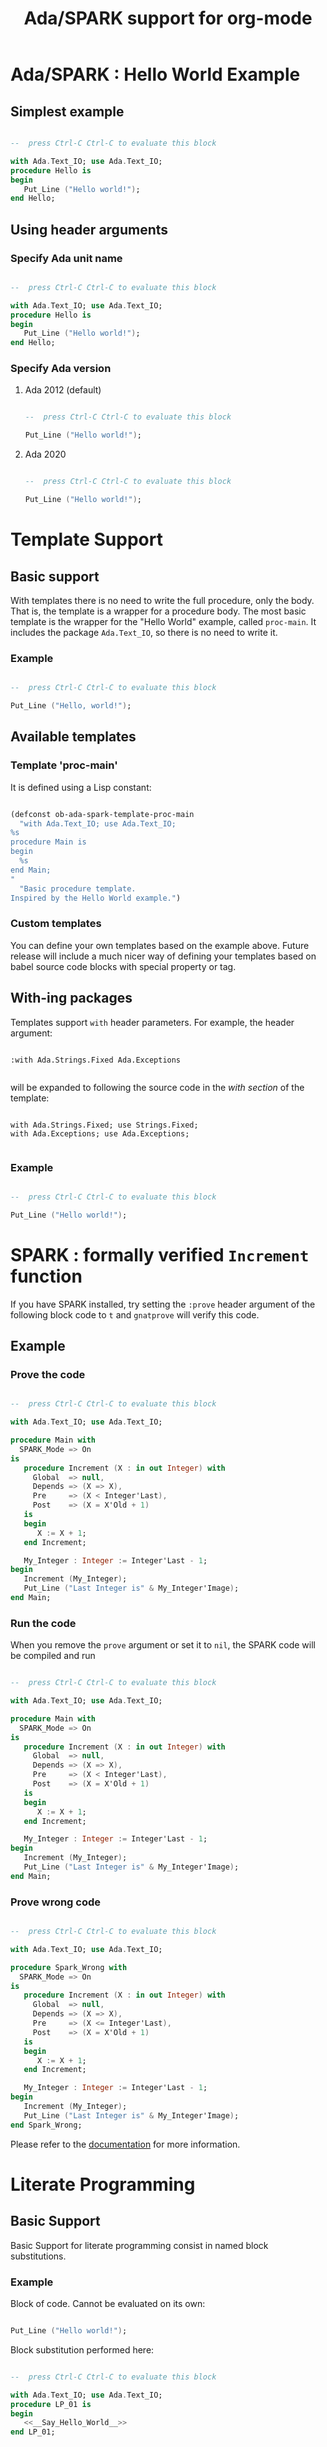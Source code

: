 #+TITLE:Ada/SPARK support for org-mode

* Ada/SPARK : Hello World Example
** Simplest example

#+begin_src ada

  --  press Ctrl-C Ctrl-C to evaluate this block

  with Ada.Text_IO; use Ada.Text_IO;
  procedure Hello is
  begin
     Put_Line ("Hello world!");
  end Hello;

#+end_src

** Using header arguments
*** Specify Ada unit name

#+begin_src ada :unit Hello_World

  --  press Ctrl-C Ctrl-C to evaluate this block

  with Ada.Text_IO; use Ada.Text_IO;
  procedure Hello is
  begin
     Put_Line ("Hello world!");
  end Hello;

#+end_src

*** Specify Ada version
**** Ada 2012 (default)

#+begin_src ada :version 2012 :unit Ada2012 :template proc-main

  --  press Ctrl-C Ctrl-C to evaluate this block

  Put_Line ("Hello world!");

#+end_src

**** Ada 2020

#+begin_src ada :version 2020 :unit Ada2020 :template proc-main

  --  press Ctrl-C Ctrl-C to evaluate this block

  Put_Line ("Hello world!");

#+end_src


* Template Support
** Basic support
With templates there is no need to write the full procedure, only the body. That
is, the template is a wrapper for a procedure body. The most basic template is
the wrapper for the "Hello World" example, called =proc-main=. It includes the
package =Ada.Text_IO=, so there is no need to write it.

*** Example

#+begin_src ada :template proc-main :unit template1

  --  press Ctrl-C Ctrl-C to evaluate this block

  Put_Line ("Hello, world!");

#+end_src

** Available templates
*** Template 'proc-main'
It is defined using a Lisp constant:

#+begin_src lisp

  (defconst ob-ada-spark-template-proc-main
    "with Ada.Text_IO; use Ada.Text_IO;
  %s
  procedure Main is
  begin
    %s
  end Main;
  "
    "Basic procedure template.
  Inspired by the Hello World example.")

#+end_src

*** Custom templates
You can define your own templates based on the example above. Future release
will include a much nicer way of defining your templates based on babel source
code blocks with special property or tag.

** With-ing packages
Templates support =with= header parameters. For example, the header argument:

#+begin_example

  :with Ada.Strings.Fixed Ada.Exceptions

#+end_example

will be expanded to following the source code in the /with section/ of the
template:

#+begin_example

  with Ada.Strings.Fixed; use Strings.Fixed;
  with Ada.Exceptions; use Ada.Exceptions;

#+end_example

*** Example

#+begin_src ada :with Ada.Strings.Fixed Ada.Containers :template proc-main :unit template3

  --  press Ctrl-C Ctrl-C to evaluate this block

  Put_Line ("Hello world!");

#+end_src


* SPARK : formally verified ~Increment~ function
If you have SPARK installed, try setting the =:prove= header argument of the
following block code to =t= and =gnatprove= will verify this code.

** Example
*** Prove the code

#+begin_src ada :prove t :version 2020 :unit spark_run

  --  press Ctrl-C Ctrl-C to evaluate this block

  with Ada.Text_IO; use Ada.Text_IO;

  procedure Main with
    SPARK_Mode => On
  is
     procedure Increment (X : in out Integer) with
       Global  => null,
       Depends => (X => X),
       Pre     => (X < Integer'Last),
       Post    => (X = X'Old + 1)
     is
     begin
        X := X + 1;
     end Increment;

     My_Integer : Integer := Integer'Last - 1;
  begin
     Increment (My_Integer);
     Put_Line ("Last Integer is" & My_Integer'Image);
  end Main;

#+end_src

*** Run the code
When you remove the =prove= argument or set it to =nil=, the SPARK code will be
compiled and run

#+begin_src ada :version 2020 :unit spark_run

  --  press Ctrl-C Ctrl-C to evaluate this block

  with Ada.Text_IO; use Ada.Text_IO;

  procedure Main with
    SPARK_Mode => On
  is
     procedure Increment (X : in out Integer) with
       Global  => null,
       Depends => (X => X),
       Pre     => (X < Integer'Last),
       Post    => (X = X'Old + 1)
     is
     begin
        X := X + 1;
     end Increment;

     My_Integer : Integer := Integer'Last - 1;
  begin
     Increment (My_Integer);
     Put_Line ("Last Integer is" & My_Integer'Image);
  end Main;

#+end_src

*** Prove wrong code

#+begin_src ada :prove t :version 2020 :unit spark_wrong

  --  press Ctrl-C Ctrl-C to evaluate this block

  with Ada.Text_IO; use Ada.Text_IO;

  procedure Spark_Wrong with
    SPARK_Mode => On
  is
     procedure Increment (X : in out Integer) with
       Global  => null,
       Depends => (X => X),
       Pre     => (X <= Integer'Last),
       Post    => (X = X'Old + 1)
     is
     begin
        X := X + 1;
     end Increment;

     My_Integer : Integer := Integer'Last - 1;
  begin
     Increment (My_Integer);
     Put_Line ("Last Integer is" & My_Integer'Image);
  end Spark_Wrong;

#+end_src

Please refer to the [[file:ob-doc-Ada-SPARK.org::#arguments-for-SPARK][documentation]] for more information.


* Literate Programming

** Basic Support
Basic Support for literate programming consist in named block substitutions.

*** Example
Block of code. Cannot be evaluated on its own:

#+name: __Say_Hello_World__
#+begin_src ada

  Put_Line ("Hello world!");

#+end_src

Block substitution performed here:

#+header: :noweb yes
#+begin_src ada :unit LP_01

  --  press Ctrl-C Ctrl-C to evaluate this block

  with Ada.Text_IO; use Ada.Text_IO;
  procedure LP_01 is
  begin
     <<__Say_Hello_World__>>
  end LP_01;

#+end_src


** Using Variables

*** Example
Variables are literally substituted:

#+header: :noweb yes
#+header: :var __TIMES__=2
#+begin_src ada :unit LP_02

  --  press Ctrl-C Ctrl-C to evaluate this block

  with Ada.Text_IO; use Ada.Text_IO;
  procedure LP_02 is
  begin
    for I in 1 .. __TIMES__ loop
      <<__Say_Hello_World__>>
    end loop;
  end LP_02;

#+end_src

*** TODO Variable Substitution in Code Blocks
Block of code. Cannot be evaluated on its own:

#+name: __Say_Message__
#+header: :var __MSG__=Hello World!
#+begin_src ada

  Put_Line ("__MSG__");

#+end_src

Block substitution performed here:

#+header: :noweb yes
#+header: :var __TIMES__=2
#+begin_src ada :unit LP_03

  --  press Ctrl-C Ctrl-C to evaluate this block

  with Ada.Text_IO; use Ada.Text_IO;
  procedure LP_03 is
  begin
    for I in 1 .. __TIMES__ loop
      <<__Say_Message__>>
    end loop;
  end LP_03;

#+end_src

